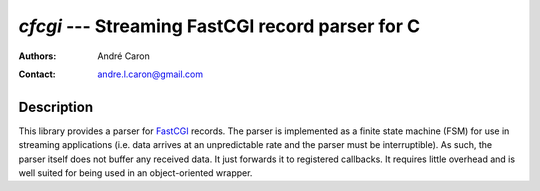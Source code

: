 =====================================================
  `cfcgi` --- Streaming FastCGI record parser for C
=====================================================
:authors:
   André Caron
:contact: andre.l.caron@gmail.com

Description
===========

This library provides a parser for `FastCGI`_ records.  The parser is
implemented as a finite state machine (FSM) for use in streaming applications
(i.e. data arrives at an unpredictable rate and the parser must be
interruptible).  As such, the parser itself does not buffer any received data.
It just forwards it to registered callbacks.  It requires little overhead and is
well suited for being used in an object-oriented wrapper.

.. _`FastCGI`: http://www.fastcgi.com/drupal/
